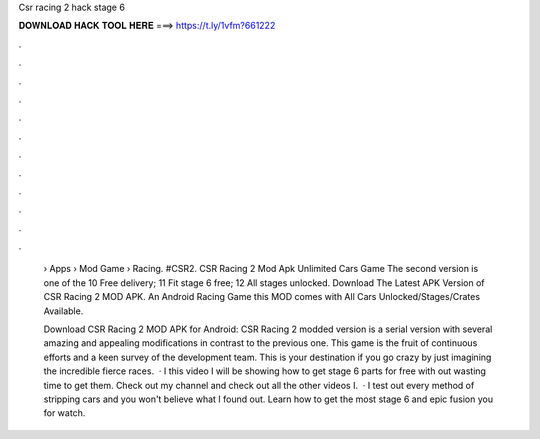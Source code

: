 Csr racing 2 hack stage 6



𝐃𝐎𝐖𝐍𝐋𝐎𝐀𝐃 𝐇𝐀𝐂𝐊 𝐓𝐎𝐎𝐋 𝐇𝐄𝐑𝐄 ===> https://t.ly/1vfm?661222



.



.



.



.



.



.



.



.



.



.



.



.

 › Apps › Mod Game › Racing. #CSR2. CSR Racing 2 Mod Apk Unlimited Cars Game The second version is one of the 10 Free delivery; 11 Fit stage 6 free; 12 All stages unlocked. Download The Latest APK Version of CSR Racing 2 MOD APK. An Android Racing Game this MOD comes with All Cars Unlocked/Stages/Crates Available.
 
 Download CSR Racing 2 MOD APK for Android: CSR Racing 2 modded version is a serial version with several amazing and appealing modifications in contrast to the previous one. This game is the fruit of continuous efforts and a keen survey of the development team. This is your destination if you go crazy by just imagining the incredible fierce races.  · I this video I will be showing how to get stage 6 parts for free with out wasting time to get them. Check out my channel and check out all the other videos I.  · I test out every method of stripping cars and you won't believe what I found out. Learn how to get the most stage 6 and epic fusion  you for watch.
